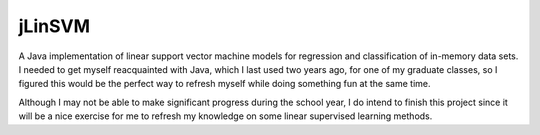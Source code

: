 .. README.rst for jLinSVM

jLinSVM
=======

A Java implementation of linear support vector machine models for regression and
classification of in-memory data sets. I needed to get myself reacquainted with
Java, which I last used two years ago, for one of my graduate classes, so I
figured this would be the perfect way to refresh myself while doing something
fun at the same time.

Although I may not be able to make significant progress during the school year,
I do intend to finish this project since it will be a nice exercise for me to
refresh my knowledge on some linear supervised learning methods.